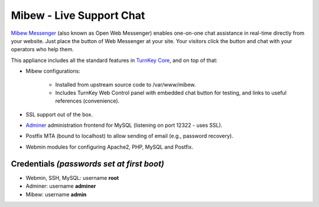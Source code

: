 Mibew - Live Support Chat
=========================

`Mibew Messenger`_ (also known as Open Web Messenger) enables one-on-one
chat assistance in real-time directly from your website.  Just place the
button of Web Messenger at your site. Your visitors click the button and
chat with your operators who help them.

This appliance includes all the standard features in `TurnKey Core`_,
and on top of that:

- Mibew configurations:
   
   - Installed from upstream source code to /var/www/mibew.
   - Includes TurnKey Web Control panel with embedded chat button for
     testing, and links to useful references (convenience).

- SSL support out of the box.
- `Adminer`_ administration frontend for MySQL (listening on port
  12322 - uses SSL).
- Postfix MTA (bound to localhost) to allow sending of email (e.g.,
  password recovery).
- Webmin modules for configuring Apache2, PHP, MySQL and Postfix.

Credentials *(passwords set at first boot)*
-------------------------------------------

-  Webmin, SSH, MySQL: username **root**
-  Adminer: username **adminer**
-  Mibew: username **admin**


.. _Mibew Messenger: http://mibew.org/
.. _TurnKey Core: https://www.turnkeylinux.org/core
.. _Adminer: http://www.adminer.org/
